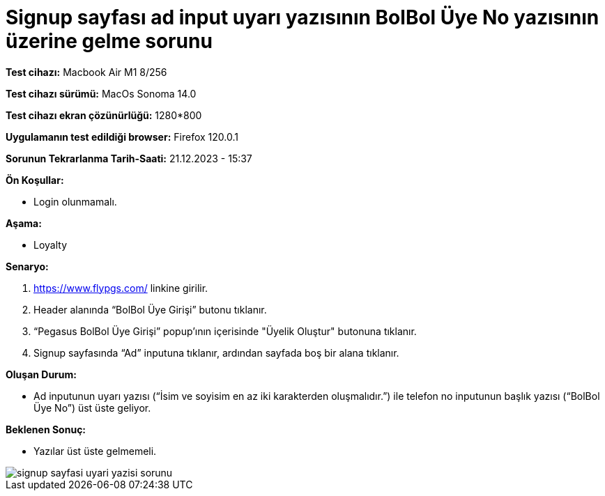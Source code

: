 :imagesdir: images

=  Signup sayfası ad input uyarı yazısının BolBol Üye No yazısının üzerine gelme sorunu

*Test cihazı:* Macbook Air M1 8/256 

*Test cihazı sürümü:* MacOs Sonoma 14.0

*Test cihazı ekran çözünürlüğü:* 1280*800

*Uygulamanın test edildiği browser:* Firefox 120.0.1

*Sorunun Tekrarlanma Tarih-Saati:* 21.12.2023 - 15:37

**Ön Koşullar:**

- Login olunmamalı.

**Aşama:**

- Loyalty

**Senaryo:**

. https://www.flypgs.com/ linkine girilir.
. Header alanında “BolBol Üye Girişi” butonu tıklanır.
. “Pegasus BolBol Üye Girişi” popup’ının içerisinde "Üyelik Oluştur" butonuna tıklanır.
. Signup sayfasında “Ad” inputuna tıklanır, ardından sayfada boş bir alana tıklanır.

**Oluşan Durum:**

- Ad inputunun uyarı yazısı (“İsim ve soyisim en az iki karakterden oluşmalıdır.”) ile telefon no inputunun başlık yazısı (“BolBol Üye No”) üst üste geliyor.

**Beklenen Sonuç:**

- Yazılar üst üste gelmemeli.

image::signup-sayfasi-uyari-yazisi-sorunu.png[]

